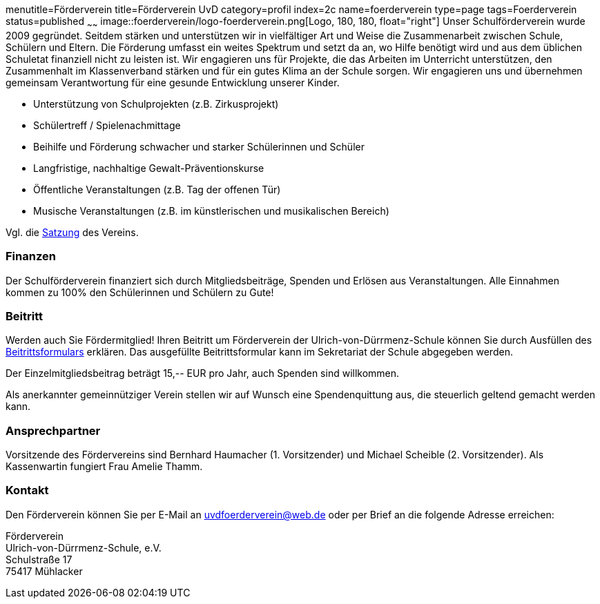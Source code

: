 menutitle=Förderverein
title=Förderverein UvD
category=profil
index=2c
name=foerderverein
type=page
tags=Foerderverein
status=published
~~~~~~
image::foerderverein/logo-foerderverein.png[Logo, 180, 180, float="right"]
Unser Schulförderverein wurde 2009 gegründet. Seitdem stärken und unterstützen wir in vielfältiger Art und Weise die Zusammenarbeit zwischen Schule, Schülern und Eltern. Die Förderung umfasst ein weites Spektrum und setzt da an, wo Hilfe benötigt wird und aus dem üblichen Schuletat finanziell nicht zu leisten ist. Wir engagieren uns für Projekte, die das Arbeiten im Unterricht unterstützen, den Zusammenhalt im Klassenverband stärken und für ein gutes Klima an der Schule sorgen. Wir engagieren uns und übernehmen gemeinsam Verantwortung für eine gesunde Entwicklung unserer Kinder.

* Unterstützung von Schulprojekten (z.B. Zirkusprojekt)
* Schülertreff / Spielenachmittage
* Beihilfe und Förderung schwacher und starker Schülerinnen und Schüler
* Langfristige, nachhaltige Gewalt-Präventionskurse
* Öffentliche Veranstaltungen (z.B. Tag der offenen Tür)
* Musische Veranstaltungen (z.B. im künstlerischen und musikalischen Bereich)

Vgl. die link:foerderverein/2011-06-06%20Satzung%20Foerderverein%20UvD.pdf[Satzung] des Vereins.

=== Finanzen

Der Schulförderverein finanziert sich durch Mitgliedsbeiträge, Spenden und Erlösen aus Veranstaltungen. Alle Einnahmen kommen zu 100% den Schülerinnen und Schülern zu Gute!

=== Beitritt

Werden auch Sie Fördermitglied! Ihren Beitritt um Förderverein der Ulrich-von-Dürrmenz-Schule können Sie durch Ausfüllen des link:foerderverein/Beitrittsformular%20Foerderverein.pdf[Beitrittsformulars] erklären. Das ausgefüllte Beitrittsformular kann im Sekretariat der Schule abgegeben werden.

Der Einzelmitgliedsbeitrag beträgt 15,-- EUR pro Jahr, auch Spenden sind willkommen.

Als anerkannter gemeinnütziger Verein stellen wir auf Wunsch eine Spendenquittung aus, die steuerlich geltend gemacht werden kann.

=== Ansprechpartner

Vorsitzende des Fördervereins sind Bernhard Haumacher (1. Vorsitzender) und Michael Scheible (2. Vorsitzender). Als Kassenwartin fungiert Frau Amelie Thamm.

=== Kontakt

Den Förderverein können Sie per E-Mail an link:mailto:uvdfoerderverein@web.de[uvdfoerderverein@web.de] oder per Brief an die folgende Adresse erreichen:

====
Förderverein +
Ulrich-von-Dürrmenz-Schule, e.V. +
Schulstraße 17 +
75417 Mühlacker +
====
